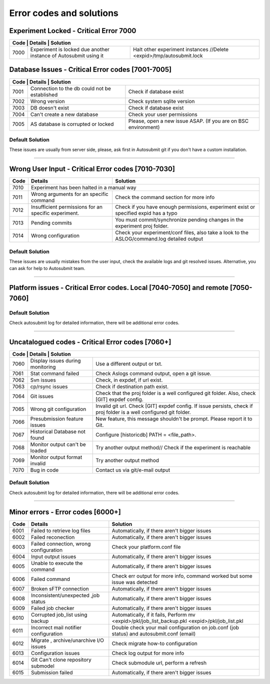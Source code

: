 .. _faqnew:

##################################
Error codes and solutions
##################################

Experiment Locked - Critical Error 7000
===================================================
+------------------------------------------------------------------------------------------------------------------------------------------------+
| Code | Details                                                           | Solution                                                            |
+======+===================================================================+=====================================================================+
| 7000 | Experiment is locked due another instance of Autosubmit using it  | Halt other experiment instances //Delete <expid>/tmp/autosubmit.lock|
+------+-------------------------------------------------------------------+---------------------------------------------------------------------+
Database Issues  - Critical Error codes [7001-7005]
===================================================

+------------------------------------------------------------------------------------------------------------------------+
| Code | Details                                       | Solution                                                        |
+======+===============================================+=================================================================+
| 7001 | Connection to the db could not be established | Check if database exist                                         |
+------+-----------------------------------------------+-----------------------------------------------------------------+
| 7002 | Wrong version                                 | Check system sqlite version                                     |
+------+-----------------------------------------------+-----------------------------------------------------------------+
| 7003 | DB doesn't exist                              | Check if database exist                                         |
+------+-----------------------------------------------+-----------------------------------------------------------------+
| 7004 | Can't create a new database                   | Check your user permissions                                     |
+------+-----------------------------------------------+-----------------------------------------------------------------+
| 7005 | AS database is corrupted or locked            | Please, open a new issue ASAP. (If you are on BSC environment)  |
+------+-----------------------------------------------+-----------------------------------------------------------------+

Default Solution
----------------
These issues are usually from server side, please,  ask first in Autosubmit git if you don't have a custom installation.

----

Wrong User Input  - Critical Error codes [7010-7030]
====================================================

+------+------------------------------------------------------+------------------------------------------------------------------------------------------------+
| Code | Details                                              | Solution                                                                                       |
+======+======================================================+================================================================================================+
| 7010 | Experiment has been halted in a manual way                                                                                                            |
+------+------------------------------------------------------+------------------------------------------------------------------------------------------------+
| 7011 | Wrong arguments for an specific command              | Check the command section for more info                                                        |
+------+------------------------------------------------------+------------------------------------------------------------------------------------------------+
| 7012 | Insufficient permissions for an specific experiment. | Check if you have enough permissions, experiment exist or specified expid has a typo           |
+------+------------------------------------------------------+------------------------------------------------------------------------------------------------+
| 7013 | Pending commits                                      | You must commit/synchronize pending changes in the experiment proj folder.                     |
+------+------------------------------------------------------+------------------------------------------------------------------------------------------------+
| 7014 | Wrong configuration                                  | Check your experiment/conf files, also take a look to the ASLOG/command.log detailed output    |
+------+------------------------------------------------------+------------------------------------------------------------------------------------------------+

Default Solution
----------------

These issues are usually mistakes from the user input, check the available logs and git resolved issues. Alternative, you can ask for help to Autosubmit team.

----

Platform issues  - Critical Error codes. Local [7040-7050] and remote [7050-7060]
=================================================================================

+------------------------------------------------------------------------------------------------------------------------------------------------------------------------------------------------------------------+
| Code | Details                                                         |   Solution                                                                                                                              |
+======+=================================================================+=========================================================================================================================================+
| 7040 | Invalid experiment pkl/db likely due a local platform failure   | Should be recovered automatically, if not check if there is a backup file and do it manually                                            |
+------+-----------------------------------------------------------------+-----------------------------------------------------------------------------------------------------------------------------------------+
| 7041 | Weird job status                                                | Weird Job status, try to recover experiment(check the recovery how-to for more info) if this issue persist please, report it to gitlab  |
+------+-----------------------------------------------------------------+-----------------------------------------------------------------------------------------------------------------------------------------+
| 7050 | Connection can't be established.                                | Check your experiment platform configuration                                                                                            |
+------+-----------------------------------------------------------------+-----------------------------------------------------------------------------------------------------------------------------------------+
| 7050 | Failure after a restart, connection can't be restored.          | Check or ask (manually) if the remote platforms have any known issues                                                                   |
+------+-----------------------------------------------------------------+-----------------------------------------------------------------------------------------------------------------------------------------+
| 7051 | Invalid ssh configuration.                                      | Check .ssh/config file. Additionally, Check if you can perform a password less connection to that platform.                             |
+------+-----------------------------------------------------------------+-----------------------------------------------------------------------------------------------------------------------------------------+
| 7052 | Scheduler not Installed                                         | Check that the scheduler is loaded before Autosubmit tries to send the job, contact your SysAdmin.                             |
+------+-----------------------------------------------------------------+-----------------------------------------------------------------------------------------------------------------------------------------+

Default Solution
----------------

Check autosubmit log for detailed information, there will be additional error codes.

----

Uncatalogued codes  - Critical Error codes [7060+]
===================================================

+---------------------------------------------------------------------------------------------------------------------------------------------------------------------+
| Code | Details                             | Solution                                                                                                               |
+======+=====================================+========================================================================================================================+
| 7060 |  Display issues during monitoring   | Use a different output or txt.                                                                                         |
+------+-------------------------------------+------------------------------------------------------------------------------------------------------------------------+
| 7061 | Stat command failed                 | Check Aslogs command output, open a git issue.                                                                         |
+------+-------------------------------------+------------------------------------------------------------------------------------------------------------------------+
| 7062 | Svn issues                          | Check, in expdef, if url exist.                                                                                        |
+------+-------------------------------------+------------------------------------------------------------------------------------------------------------------------+
| 7063 | cp/rsync issues                     | Check if destination path exist.                                                                                       |
+------+-------------------------------------+------------------------------------------------------------------------------------------------------------------------+
| 7064 | Git issues                          | Check that the proj folder is a well configured git folder. Also, check [GIT] expdef config.                           |
+------+-------------------------------------+------------------------------------------------------------------------------------------------------------------------+
| 7065 | Wrong git configuration             | Invalid git url. Check [GIT] expdef config. If issue persists, check if proj folder is a well configured git folder.   |
+------+-------------------------------------+------------------------------------------------------------------------------------------------------------------------+
| 7066 | Presubmission feature issues        | New feature, this message shouldn't be prompt. Please report it to Git.                                                |
+------+-------------------------------------+------------------------------------------------------------------------------------------------------------------------+
| 7067 | Historical Database not found       | Configure [historicdb] PATH = <file_path>.                                                                             |
+------+-------------------------------------+------------------------------------------------------------------------------------------------------------------------+
| 7068 | Monitor output can't be loaded      | Try another output method// Check if the experiment is reachable                                                       |
+------+-------------------------------------+------------------------------------------------------------------------------------------------------------------------+
| 7069 | Monitor output format invalid       | Try another output method                                                                                              |
+------+-------------------------------------+------------------------------------------------------------------------------------------------------------------------+
| 7070 | Bug in code                         | Contact us via git/e-mail output                                                                                       |
+------+-------------------------------------+------------------------------------------------------------------------------------------------------------------------+


Default Solution
----------------

Check autosubmit log for detailed information, there will be additional error codes.

----

Minor errors  - Error codes [6000+]
===================================

+------+------------------------------------------------------+------------------------------------------------------------------------------------------------+
| Code | Details                                              | Solution                                                                                       |
+======+======================================================+================================================================================================+
| 6001 |     Failed to retrieve log files                     | Automatically, if there aren't bigger issues                                                   |
+------+------------------------------------------------------+------------------------------------------------------------------------------------------------+
| 6002 |     Failed reconection                               | Automatically, if there aren't bigger issues                                                   |
+------+------------------------------------------------------+------------------------------------------------------------------------------------------------+
| 6003 |     Failed connection, wrong configuration           | Check your platform.conf file                                                                  |
+------+------------------------------------------------------+------------------------------------------------------------------------------------------------+
| 6004 |     Input output issues                              |  Automatically, if there aren't bigger issues                                                  |
+------+------------------------------------------------------+------------------------------------------------------------------------------------------------+
| 6005 |     Unable to execute the command                    |  Automatically, if there aren't bigger issues                                                  |
+------+------------------------------------------------------+------------------------------------------------------------------------------------------------+
| 6006 |     Failed command                                   |  Check err output for more info, command worked but some issue was detected                    |
+------+------------------------------------------------------+------------------------------------------------------------------------------------------------+
| 6007 |     Broken sFTP connection                           |  Automatically, if there aren't bigger issues                                                  |
+------+------------------------------------------------------+------------------------------------------------------------------------------------------------+
| 6008 |     Inconsistent/unexpected ,job status              |  Automatically, if there aren't bigger issues                                                  |
+------+------------------------------------------------------+------------------------------------------------------------------------------------------------+
| 6009 |     Failed job checker                               | Automatically, if there aren't bigger issues                                                   |
+------+------------------------------------------------------+------------------------------------------------------------------------------------------------+
| 6010 |     Corrupted job_list using backup                  | Automatically, if it fails, Perform mv <expid>/pkl/job_list_backup.pkl <expid>/pkl/job_list.pkl|
+------+------------------------------------------------------+------------------------------------------------------------------------------------------------+
| 6011 |     Incorrect mail notifier configuration            | Double check your mail configuration on job.conf (job status) and autosubmit.conf (email)      |
+------+------------------------------------------------------+------------------------------------------------------------------------------------------------+
| 6012 |     Migrate , archive/unarchive I/O issues           | Check migrate how-to configuration                                                             |
+------+------------------------------------------------------+------------------------------------------------------------------------------------------------+
| 6013 |     Configuration issues                             | Check log output for more info                                                                 |
+------+------------------------------------------------------+------------------------------------------------------------------------------------------------+
| 6014 | Git Can't clone repository submodel                  | Check submodule url, perform a refresh                                                         |
+------+------------------------------------------------------+------------------------------------------------------------------------------------------------+
| 6015 | Submission failed                                    | Automatically, if there aren't bigger issues                                                   |
+------+------------------------------------------------------+------------------------------------------------------------------------------------------------+
